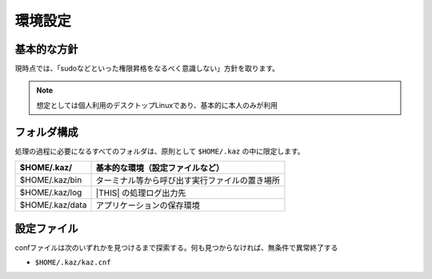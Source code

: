 環境設定
========

基本的な方針
------------

現時点では、「sudoなどといった権限昇格をなるべく意識しない」方針を取ります。

.. note:: 想定としては個人利用のデスクトップLinuxであり、基本的に本人のみが利用


フォルダ構成
------------

処理の過程に必要になるすべてのフォルダは、原則として ``$HOME/.kaz`` の中に限定します。


.. list-table::
   :header-rows: 1

   * - $HOME/.kaz/
     - 基本的な環境（設定ファイルなど）
   * - $HOME/.kaz/bin
     - ターミナル等から呼び出す実行ファイルの置き場所
   * - $HOME/.kaz/log
     - |THIS| の処理ログ出力先
   * - $HOME/.kaz/data
     - アプリケーションの保存環境

設定ファイル
------------

confファイルは次のいずれかを見つけるまで探索する。何も見つからなければ、無条件で異常終了する

* ``$HOME/.kaz/kaz.cnf``

